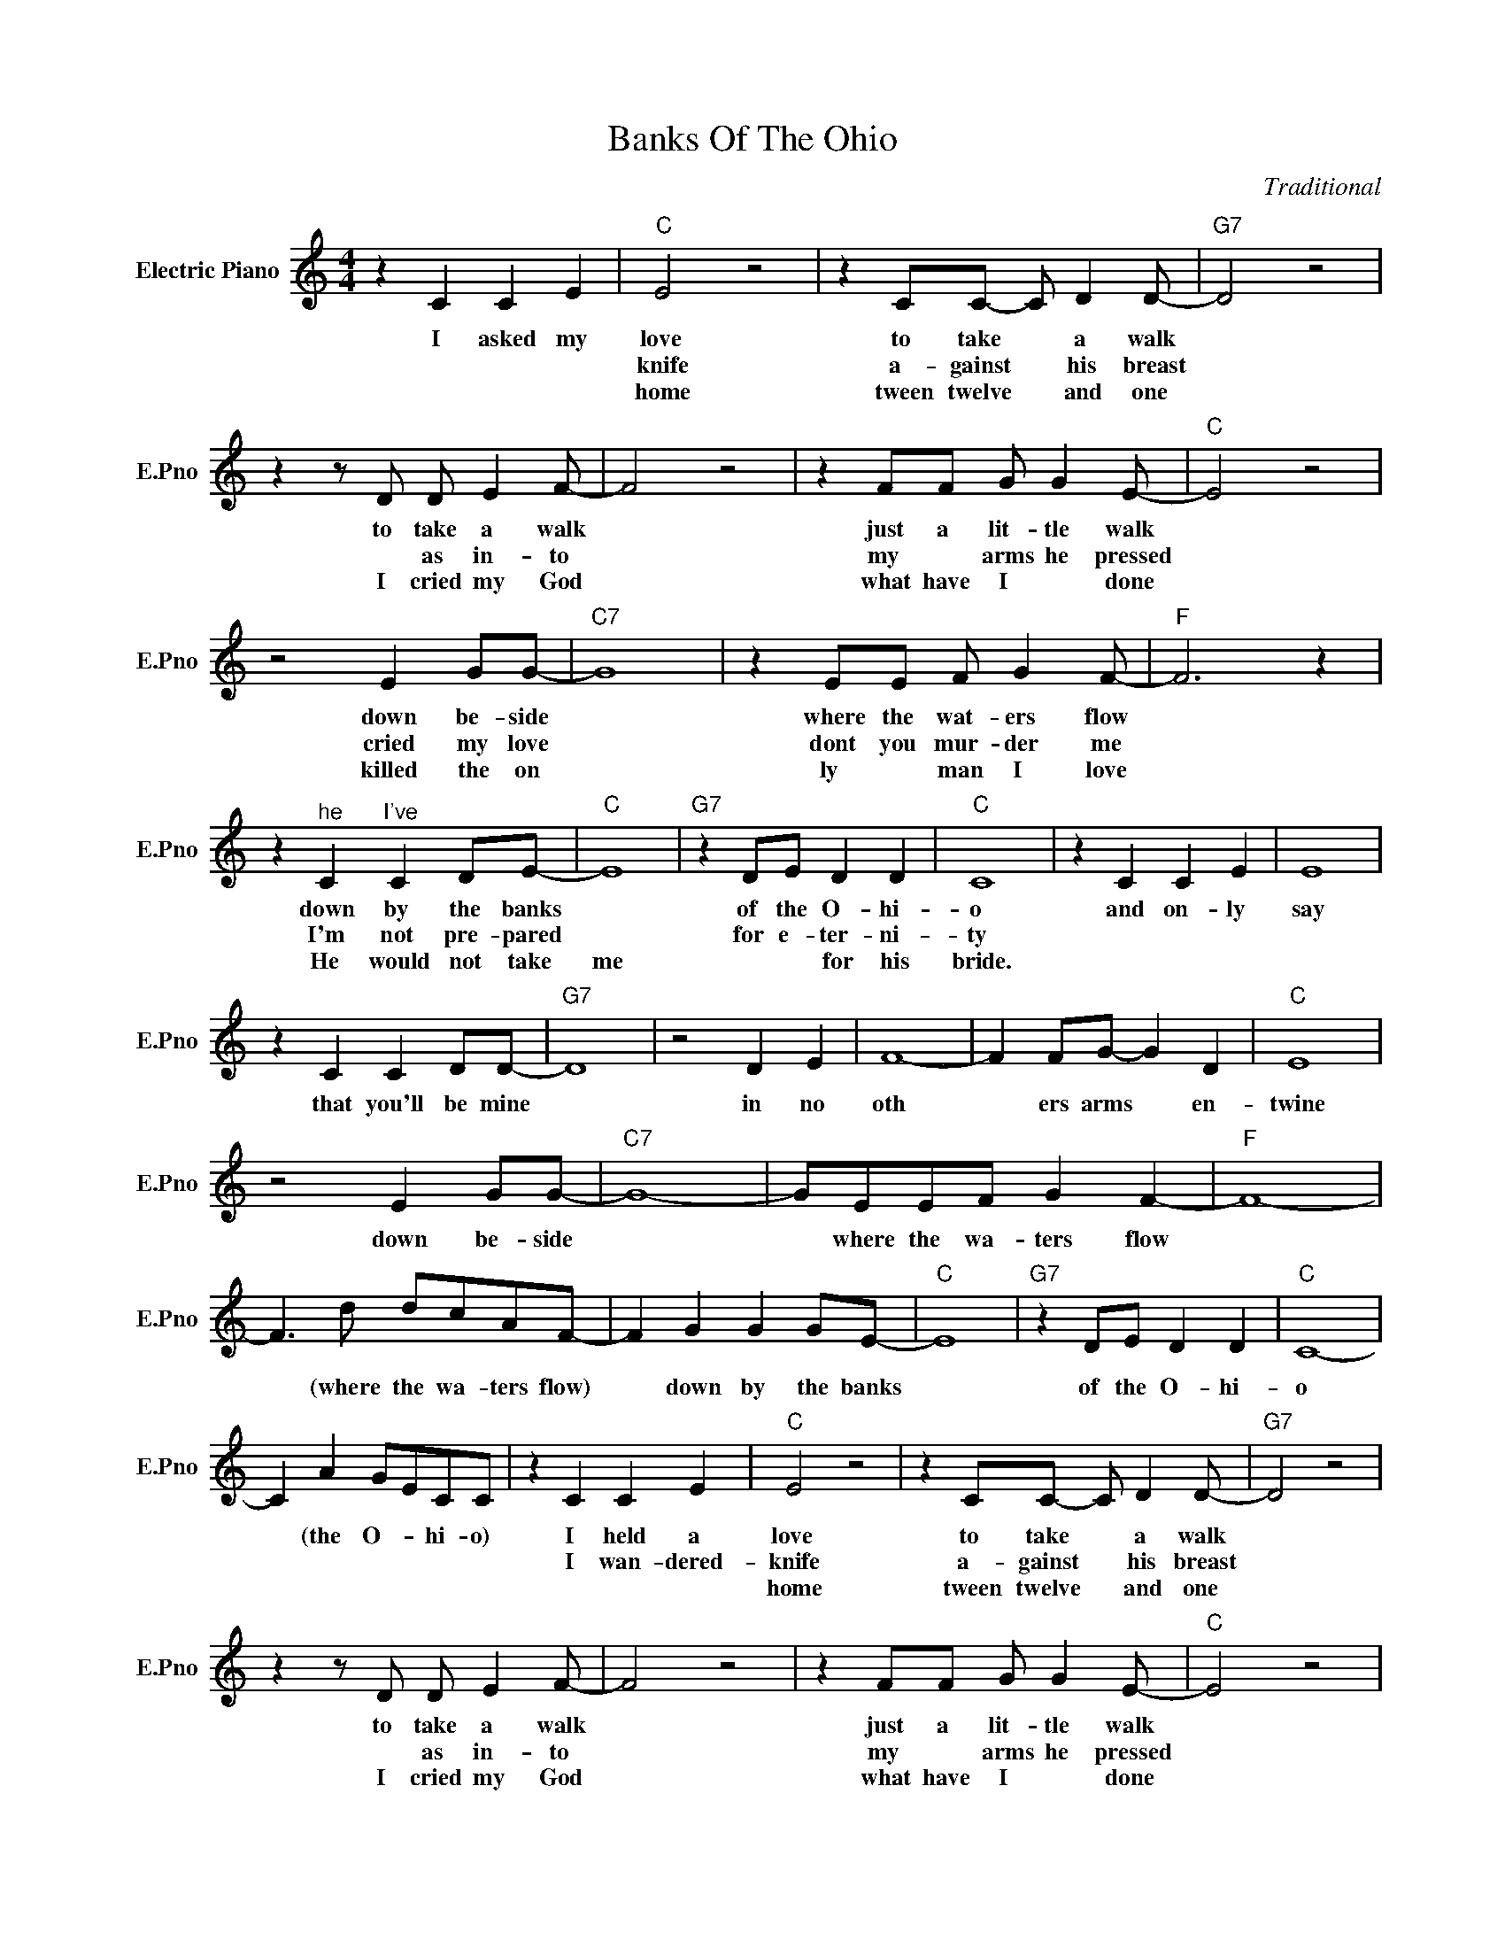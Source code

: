 X:1
T:Banks Of The Ohio
C:Traditional
L:1/4
M:4/4
I:linebreak $
K:C
V:1 treble nm="Electric Piano" snm="E.Pno"
V:1
 z C C E |"C" E2 z2 | z C/C/- C/ D D/- |"G7" D2 z2 |$ z z/ D/ D/ E F/- | F2 z2 | z F/F/ G/ G E/- | %7
w: I asked my|love|to take * a walk||to take a walk||just a lit- tle walk|
w: |knife|a- gainst * his breast||* as in- to||my * arms he pressed|
w: |home|tween twelve * and one||I cried my God||what have I * done|
"C" E2 z2 |$ z2 E G/G/- |"C7" G4 | z E/E/ F/ G F/- |"F" F3 z |$ z"^he" C"^I've" C D/E/- |"C" E4 | %14
w: |down be- side||where the wat- ers flow||down by the banks||
w: |cried my love||dont you mur- der me||I'm not pre- pared||
w: |killed the on||ly * man I love||He would not take|me|
"G7" z D/E/ D D |"C" C4 | z C C E | E4 |$ z C C D/D/- |"G7" D4 | z2 D E | F4- | F F/G/- G D | %23
w: of the O- hi-|o|and on- ly|say|that you'll be mine||in no|oth|* ers arms * en-|
w: for e- ter- ni-|ty||||||||
w: * * for his|bride.||||||||
"C" E4 |$ z2 E G/G/- |"C7" G4- | G/E/E/F/ G F- |"F" F4- |$ F3/2 d/ d/c/A/F/- | F G G G/E/- | %30
w: twine|down be- side||* where the wa- ters flow||* (where the wa- ters flow)|* down by the banks|
w: |||||||
w: |||||||
"C" E4 |"G7" z D/E/ D D |"C" C4- |$ C A G/E/C/C/ | z C C E |"C" E2 z2 | z C/C/- C/ D D/- | %37
w: |of the O- hi-|o|* (the O- * hi- o)|I held a|love|to take * a walk|
w: ||||I wan- dered-|knife|a- gainst * his breast|
w: |||||home|tween twelve * and one|
"G7" D2 z2 |$ z z/ D/ D/ E F/- | F2 z2 | z F/F/ G/ G E/- |"C" E2 z2 |$ z2 E G/G/- |"C7" G4 | %44
w: |to take a walk||just a lit- tle walk||down be- side||
w: |* as in- to||my * arms he pressed||cried my love||
w: |I cried my God||what have I * done||killed the on||
 z E/E/ F/ G F/- |"F" F3 z |$ z"^he" C"^I've" C D/E/- |"C" E4 |"G7" z D/E/ D D |"C" C4 | z C C E | %51
w: where the wat- ers flow||down by the banks||of the O- hi-|o|and on- ly|
w: dont you mur- der me||I'm not pre- pared||for e- ter- ni-|ty||
w: ly * man I love||He would not take|me|* * for his|bride.||
 E4 |$ z C C D/D/- |"G7" D4 | z2 D E | F4- | F F/G/- G D |"C" E4 |$ z2 E G/G/- |"C7" G4- | %60
w: say|that you'll be mine||in no|oth|* ers arms * en-|twine|down be- side||
w: |||||||||
w: |||||||||
 G/E/E/F/ G F- |"F" F4- |$ F3/2 d/ d/c/A/F/- | F G G G/E/- |"C" E4 |"G7" z D/E/ D D |"C" C4- |$ %67
w: * where the wa- ters flow||* (where the wa- ters flow)|* down by the banks||of the O- hi-|o|
w: |||||||
w: |||||||
 C A G/E/C/C/ | z C C E | z"F" F F G/E/- |"C" E4 |"G7" z D/E/ D D |"C" C4- | C4 | %74
w: * (the O- * hi- o)|I held a|down by the banks||of the O- hi-|o.||
w: |I wan- dered-||||||
w: |||||||
